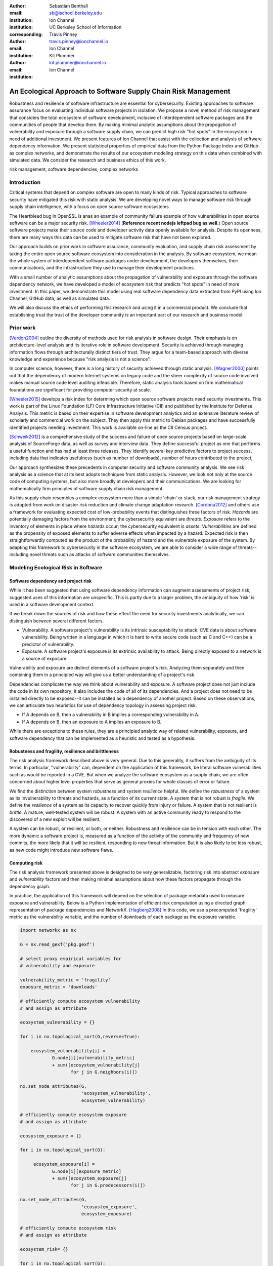 :author: Sebastian Benthall
:email: sb@ischool.berkeley.edu
:institution: Ion Channel
:institution: UC Berkeley School of Information
:corresponding:

:author: Travis Pinney
:email: travis.pinney@ionchannel.io
:institution: Ion Channel

:author: Kit Plummer
:email: kit.plummer@ionchannel.io
:institution: Ion Channel

---------------------------------------------------------------
An Ecological Approach to Software Supply Chain Risk Management
---------------------------------------------------------------

.. class:: abstract

   Robustness and resilience of software infrastructure are essential for
   cybersecurity. Existing approaches to software assurance focus on
   evaluating individual software projects in isolation. We propose
   a novel method of risk management that considers the total ecosystem
   of software development, inclusive of interdependent software packages
   and the communities of people that develop them. By making minimal
   analytic assumptions about the propogation of vulnerability and exposure
   through a software supply chain, we can predict high risk "hot spots"
   in the ecosystem in need of additional investment. We present features of
   Ion Channel that assist with the collection and analysis of software
   dependency information. We present statistical properties of
   empirical data from the Python Package Index and GitHub as complex networks,
   and demonstrate the results of our ecosystem modeling strategy on this data
   when combined with simulated data.
   We consider the research and business ethics of this work. 

.. class:: keywords

   risk management, software dependencies, complex networks

Introduction
------------

Critical systems that depend on complex software are open
to many kinds of risk.
Typical approaches to software security have mitigated this
risk with static analysis.
We are developing novel ways to manage software risk through
supply chain intelligence, with a focus on open source software
ecosystems.

The Heartbleed bug in OpenSSL is anas an example of community failure
example of how vulnerabilities
in open source software can be a major security risk. [Wheeler2014]_
(**Reference recent nodejs leftpad bug as well.**)
Open source software projects make their source code and developer
activity data openly available for analysis.
Despite its openness, there are many ways this data can be used
to mitigate software risk that have not been explored.

Our approach builds on prior work in software assurance, community evaluation,
and supply chain risk assessment by taking the entire open source software ecosystem
into consideration in the analysis.
By software ecosystem, we mean the whole system of interdependent software packages
under development, the developers themselves, their communications, and the infrastructure 
they use to manage their development practices.

With a small number of analytic assumptions about the propagation of vulnerability
and exposure through the software dependency network, we have developed a model
of ecosystem risk that predicts "hot spots" in need of more investment.
In this paper, we demonstrate this model using real software dependency data extracted
from PyPI using Ion Channel, GitHub data, as well as simulated data.

We will also discuss the ethics of performing this research and using it in a commercial
product. We conclude that establishing trust the trust of the developer community is
an important part of our research and business model.


Prior work
----------

[Verdon2004]_ outline the diversity of methods used for risk analysis in software design.
Their emphasis is on architecture-level analysis and its iterative role in software development.
Security is achieved through managing information flows through architecturally distinct tiers of trust.
They argue for a team-based approach with diverse knowledge and experience because "risk analysis
is not a science".

In computer science, however, there is a long history of security achieved through static analysis.
[Wagner2000]_ points out that the dependency of modern Internet systems on legacy code and the
sheer complexity of source code involved makes manual source code level auditing infeasible.
Therefore, static analysis tools based on firm mathematical foundations are significant
for providing computer security at scale. 

[Wheeler2015]_ develops a risk index for determing which open source software projects need 
security investments. This work is part of the Linux Foundation (LF) Core Infrastructure 
Initiative (CII) and published by the Institute for Defense Analysis. 
This metric is based on their expertise in software development analytics and an 
extensive literature review of scholarly and commercial work on the subject. 
They then apply this metric to Debian packages and have successfully identified 
projects needing investment. This work is available on-line as the CII Census project.

[Schweik2012]_ is a comprehensive study of the success and failure of open source
projects based on large-scale analysis of SourceForge data, as well as survey and
interview data. They define successful project as one that performs a useful function
and has had at least three releases. They identify several key predictive factors to
project success, including data that indicates usefulness (such as number of downloads),
number of hours contributed to the project, 

Our approach synthesizes these precedents in computer security and software community analysis.
We see risk analysis as a science that at its best adopts techniques from static analysis.
However, we look not only at the source code of computing systems, but also more broadly
at developers and their communications. We are looking for mathematically firm principles
of software supply chain risk management.

As this supply chain resembles a complex ecosystem more than a simple 'chain' or stack,
our risk management strategy is adopted from work on disaster risk reduction and
climate change adaptation research. [Cordona2012]_ and others use a framework for
evaluating expected cost of low-probability events that distinguishes three factors
of risk. *Hazards* are potentially damaging factors from the environment; the
cybersecurity equivalent are *threats*. *Exposure* refers to the inventory of elements
in place where hazards occur; the cybersecurity equivalent is *assets*. *Vulnerabilities*
are defined as the propensity of exposed elements to suffer adverse effects when impacted
by a hazard. Expected risk is then straightforwardly computed as the product of the
probability of hazard and the vulnerable exposure of the system. By adapting this
framework to cybersecurity in the software ecosystem, we are able to consider a wide
range of threats--including novel threats such as attacks of software communities themselves.


Modeling Ecological Risk in Software
------------------------------------

Software dependency and project risk
~~~~~~~~~~~~~~~~~~~~~~~~~~~~~~~~~~~~

While it has been suggested that using software dependency information can augment assessments 
of project risk, suggested uses of this information are unspecific. This is partly due to a 
larger problem, the ambiguity of how 'risk' is used in a software development context.

If we break down the sources of risk and how these effect the need for security investments analytically, 
we can distinguish between several different factors.

* Vulnerability. A software project's vulnerability is its intrinsic susceptability to attack. 
  CVE data is about software vulnerability. Being written in a language in which it is hard to 
  write secure code (such as C and C++) can be a predictor of vulnerability.
* Exposure. A software project's exposure is its extrinsic availability to attack. Being directly exposed to a network is a source of exposure.

Vulnerability and exposure are distinct elements of a software project's risk. 
Analyzing them separately and then combining them in a principled way will give us a better understanding of a project's risk.

Dependencies complicate the way we think about vulnerability and exposure. 
A software project does not just include the code in its own repository; 
it also includes the code of all of its dependencies. 
And a project does not need to be installed directly to be exposed--it can be installed 
as a dependency of another project. 
Based on these observations, we can articulate two heuristics for use of 
dependency topology in assessing project risk.

* If A depends on B, then a vulnerability in B implies a corresponding vulnerability in A.
* If A depends on B, then an exposure to A implies an exposure to B.

While there are exceptions to these rules, they are a principled analytic way of related vulnerability, exposure, 
and software dependency that can be implemented as a heuristic and tested as a hypothesis.

Robustness and fragility, resilience and brittleness
~~~~~~~~~~~~~~~~~~~~~~~~~~~~~~~~~~~~~~~~~~~~~~~~~~~~

The risk analysis framework described above is very general.
Due to this generality, it suffers from the ambiguity of its terms.
In particular, "vulnerability" can, dependent on the application of this
framework, be literal software vulnerabilities such as would be reported
in a CVE.
But when we analyze the software ecosystem as a supply chain, we are
often concerned about higher level properties that serve as general proxies
for whole classes of error or failure.

We find the distinction between system *robustness* and system *resilience* helpful.
We define the *robustness* of a system as its invulnerability to threats and hazards,
as a function of its current state. A system that is not robust is *fragile*.
We define the *resilience* of a system as its capacity to recover quickly from injury
or failure. A system that is not resilient is *brittle*.
A mature, well-tested system will be robust.
A system with an active community ready to respond to the discovered of a new exploit
will be resilient.

A system can be robust, or resilient, or both, or neither.
Robustness and resilience can be in tension with each other.
The more dynamic a software project is, measured as a function of the activity
of the community and frequency of new commits, the more likely that it will
be resilient, responding to new threat information. But it is also likely to
be less robust, as new code might introduce new software flaws.


Computing risk
~~~~~~~~~~~~~~~

The risk analysis framework presented above is designed to be very
generalizable, factoring risk into abstract *exposure* and *vulnerability*
factors and then making minimal assumptions about how these factors propagate
through the dependency graph.

In practice, the application of this framework will depend on the selection
of package metadata used to measure exposure and vulnerability. Below is a
Python implementation of efficient risk computation using a directed graph
representation of package dependencies and NetworkX. [Hagberg2008]_
In this code, we use a precomputed 'fragility' metric as the vulnerability
variable, and the number of downloads of each package as the exposure variable.

.. code-block:: python

    import networkx as nx

    G = nx.read_gexf('pkg.gexf')

    # select proxy empirical variables for
    # vulnerability and exposure

    vulnerability_metric = 'fragility'
    exposure_metric = 'downloads'

    # efficiently compute ecosystem vulnerability
    # and assign as attribute

    ecosystem_vulnerability = {}

    for i in nx.topological_sort(G,reverse=True):
    
        ecosystem_vulnerability[i] = 
                G.node[i][vulnerability_metric] 
                + sum([ecosystem_vulnerability[j]
                       for j in G.neighbors(i)]) 

    nx.set_node_attributes(G,
                           'ecosystem_vulnerability',
                           ecosystem_vulnerability)

    # efficiently compute ecosystem exposure 
    # and assign as attribute
    
    ecosystem_exposure = {}

    for i in nx.topological_sort(G):
    
         ecosystem_exposure[i] = 
                G.node[i][exposure_metric]
                + sum([ecosystem_exposure[j]
                       for j in G.predecessors(i)]) 

    nx.set_node_attributes(G,
                           'ecosystem_exposure',
                           ecosystem_exposure)

    # efficiently compute ecosystem risk
    # and assign as attribute
    
    ecosystem_risk= {}

    for i in nx.topological_sort(G):
        ecosystem_risk[i] = 
                G.node[i]['ecosystem_vulnerability'] 
                * G.node[i]['ecosystem_exposure']




**Algorithms, with source code, for computing risk on a dependency network.**


Data collection and publication
-------------------------------

Data for this analysis comes from two source. For package and release metadata,
we used data requested from PyPI, the Python Package Index.
This data provides for data about the publication date and number of
downloads for each software release.

We also downloaded each Python release and inspected it for the presence of a ``setup.py``
file. We then extracted package dependency information from ``setup.py`` through
its ``install_requires`` field.

Python dependencies are determined through executing Python install scripts.
Therefore, our method of discovering package dependencies through static
analysis of the source code does not capture all cases.

For each package, we consider its dependencies to be the union of all requirements
for all releases. While this loses some of the available information, it is sufficient
for this first analysis of the PyPI ecosystem. We will use more of the available information
and take into account more of the complexity of Python package management in future work.

Empirical and Simulation Results
--------------------------------

.. figure:: dependencies-1.png
   :scale: 20%
   :figclass: bht

   Visualization of PyPi dependency network, created using Gephi[Bastian2009]_. This visualization does not include singleton nodes with zero degree, which are the vast majority of nodes. :label:`depfig`



Statistical properties of the software dependency network
~~~~~~~~~~~~~~~~~~~~~~~~~~~~~~~~~~~~~~~~~~~~~~~~~~~~~~~~~



**Some statistical properties of the dependency network.**

**How it is different from and similar to other complex networks.**

Hot spot analysis
~~~~~~~~~~~~~~~~~



**Visualization of hot spots based on the data here.**

**Discussion of implications of network statistics on distribution of risk.**

Research and Business Ethics
----------------------------

**Discussion of research ethics.**

* As "Big Data" research goes, this is benign because open source developers generally consider their activity public.
* Study of dependency structure is study of technology and institutions, not human subjects research.
* As we begin to look at developer activity data, this raises some issues of surveillance
* Approaching problem as a search for positive quality/reliability rather than labeling
  particular developers as liabilities eases problems of reputation.





References
----------

.. [Bastian2009] Bastian, Mathieu, Sebastien Heymann, and Mathieu Jacomy. "Gephi: an open source software for exploring and manipulating networks." ICWSM 8 (2009): 361-362.

.. [Cordona2012] Cardona, Omar-Daria, et al. "Determinants of risk: exposure and vulnerability." (2012).

.. [Girardot2013] O. Girardot. STATE OF THE PYTHON/PYPI DEPENDENCY GRAPH. 2013

.. [Hagberg2008] Aric A. Hagberg, Daniel A. Schult and Pieter J. Swart, “Exploring network structure, dynamics, and function using NetworkX”, in Proceedings of the 7th Python in Science Conference (SciPy2008), Gäel Varoquaux, Travis Vaught, and Jarrod Millman (Eds), (Pasadena, CA USA), pp. 11–15, Aug 2008

.. [LaBelle2004] N. LaBelle, E. Wallingford. 2004. Inter-package dependency networks in open-source software.

.. [Schweik2012] C. Schweik and R. English. *Internet Success: A Study of Open-Source Software Commons*,
      The MIT Press. 2012

.. [Verdon2004] D. Verdon and G. McGraw, "Risk analysis in software design," in IEEE Security & Privacy, vol. 2, no. 4, pp. 79-84, July-Aug. 2004.

.. [Wagner2000] David A. Wagner. 2000. Static Analysis and Computer Security: New Techniques for Software Assurance. Ph.D. Dissertation. University of California, Berkeley. AAI3002306.

.. [Wheeler2014] Wheeler, David A. How to Prevent the next Heartbleed. 2014-10-20.
      ``http://www.dwheeler.com/essays/heartbleed.html``

.. [Wheeler2015] D. Wheeler and S. Khakimov. *Open Source Security Census: Open Source Software Projects Needing Security Investments*, Institute for Defense Analysis. 2015


